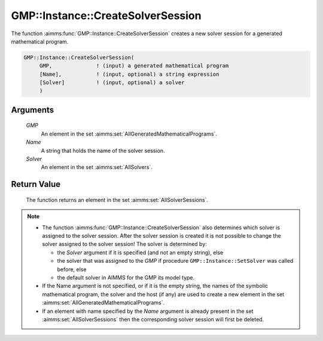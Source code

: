 .. aimms:function:: GMP::Instance::CreateSolverSession(GMP, Name, Solver)

.. _GMP::Instance::CreateSolverSession:

GMP::Instance::CreateSolverSession
==================================

The function :aimms:func:`GMP::Instance::CreateSolverSession` creates a new solver
session for a generated mathematical program.

.. code-block:: aimms

    GMP::Instance::CreateSolverSession(
         GMP,              ! (input) a generated mathematical program
         [Name],           ! (input, optional) a string expression
         [Solver]          ! (input, optional) a solver
         )

Arguments
---------

    *GMP*
        An element in the set :aimms:set:`AllGeneratedMathematicalPrograms`.

    *Name*
        A string that holds the name of the solver session.

    *Solver*
        An element in the set :aimms:set:`AllSolvers`.

Return Value
------------

    The function returns an element in the set :aimms:set:`AllSolverSessions`.

.. note::

    -  The function :aimms:func:`GMP::Instance::CreateSolverSession` also determines
       which solver is assigned to the solver session. After the solver
       session is created it is not possible to change the solver assigned
       to the solver session! The solver is determined by:

       -  the *Solver* argument if it is specified (and not an empty
          string), else

       -  the solver that was assigned to the *GMP* if procedure
          ``GMP::Instance::SetSolver`` was called before, else

       -  the default solver in AIMMS for the GMP its model type.

    -  If the Name argument is not specified, or if it is the empty string,
       the names of the symbolic mathematical program, the solver and the
       host (if any) are used to create a new element in the set :aimms:set:`AllGeneratedMathematicalPrograms`.

    -  If an element with name specified by the *Name* argument is already
       present in the set :aimms:set:`AllSolverSessions` then the corresponding
       solver session will first be deleted.

.. seealso::

    The routines :aimms:func:`GMP::Instance::DeleteSolverSession`, :aimms:func:`GMP::Instance::SetSolver`, :aimms:func:`GMP::SolverSession::GetInstance` and :aimms:func:`GMP::SolverSession::GetSolver`.
